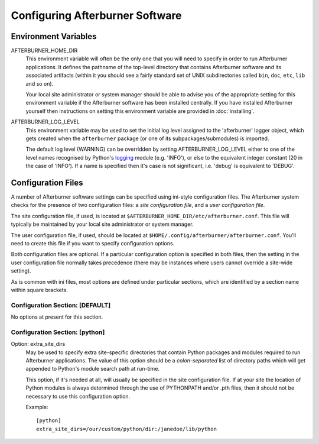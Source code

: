 Configuring Afterburner Software
================================

Environment Variables
---------------------

AFTERBURNER_HOME_DIR
   This environment variable will often be the only one that you will need to
   specify in order to run Afterburner applications. It defines the pathname of
   the top-level directory that contains Afterburner software and its associated
   artifacts (within it you should see a fairly standard set of UNIX subdirectories
   called ``bin``, ``doc``, ``etc``, ``lib`` and so on).

   Your local site administrator or system manager should be able to advise you of
   the appropriate setting for this environment variable if the Afterburner
   software has been installed centrally. If you have installed Afterburner
   yourself then instructions on setting this environment variable are provided
   in :doc:`installing`.

AFTERBURNER_LOG_LEVEL
   This environment variable may be used to set the initial log level assigned
   to the 'afterburner' logger object, which gets created when the ``afterburner``
   package (or one of its subpackages/submodules) is imported.
   
   The default log level (WARNING) can be overridden by setting AFTERBURNER_LOG_LEVEL
   either to one of the level names recognised by Python's `logging <https://docs.python.org/2/library/logging.html>`_
   module (e.g. 'INFO'), or else to the equivalent integer constant (20 in the
   case of 'INFO'). If a name is specified then it's case is not significant,
   i.e. 'debug' is equivalent to 'DEBUG'.

Configuration Files
-------------------

A number of Afterburner software settings can be specified using ini-style
configuration files. The Afterburner system checks for the presence of two
configuration files: a *site configuration file*, and a *user configuration file*.

The site configuration file, if used, is located at ``$AFTERBURNER_HOME_DIR/etc/afterburner.conf``.
This file will typically be maintained by your local site administrator or
system manager.

The user configuration file, if used, should be located at ``$HOME/.config/afterburner/afterburner.conf``.
You'll need to create this file if you want to specify configuration options.

Both configuration files are optional. If a particular configuration option
is specified in both files, then the setting in the user configuration file normally
takes precedence (there may be instances where users cannot override a site-wide
setting).

As is common with ini files, most options are defined under particular sections,
which are identified by a section name within square brackets.

Configuration Section: [DEFAULT]
~~~~~~~~~~~~~~~~~~~~~~~~~~~~~~~~

No options at present for this section.

Configuration Section: [python]
~~~~~~~~~~~~~~~~~~~~~~~~~~~~~~~

Option: extra_site_dirs
   May be used to specify extra site-specific directories that contain Python
   packages and modules required to run Afterburner applications. The value of
   this option should be a *colon-separated* list of directory paths which will
   get appended to Python's module search path at run-time.

   This option, if it's needed at all, will usually be specified in the site
   configuration file. If at your site the location of Python modules is always
   determined through the use of PYTHONPATH and/or .pth files, then it should
   not be necessary to use this configuration option.

   Example::

       [python]
       extra_site_dirs=/our/custom/python/dir:/janedoe/lib/python
